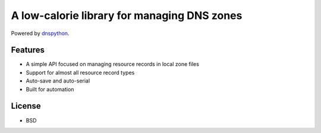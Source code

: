 A low-calorie library for managing DNS zones
============================================

Powered by `dnspython <https://pypi.org/project/dnspython/>`_.


Features
--------

- A simple API focused on managing resource records in local zone files
- Support for almost all resource record types
- Auto-save and auto-serial
- Built for automation


License
-------

- BSD
